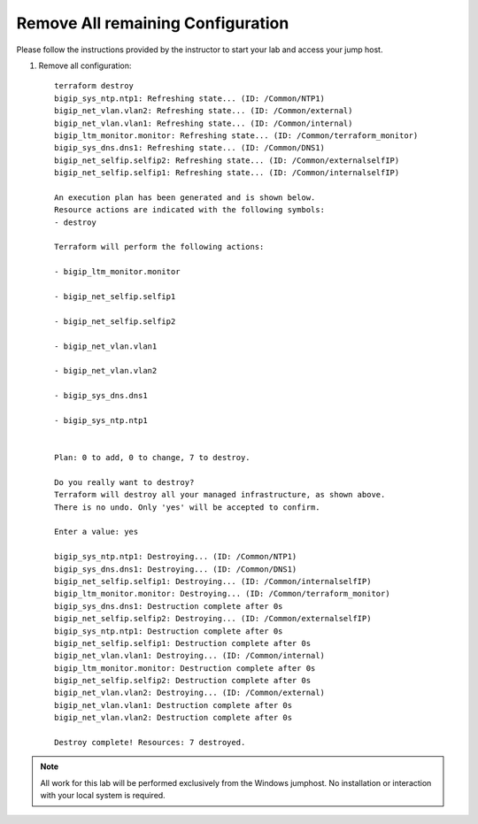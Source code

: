 Remove All remaining Configuration
----------------------------------


Please follow the instructions provided by the instructor to start your
lab and access your jump host.

#. Remove all configuration::

        terraform destroy
	bigip_sys_ntp.ntp1: Refreshing state... (ID: /Common/NTP1)
	bigip_net_vlan.vlan2: Refreshing state... (ID: /Common/external)
	bigip_net_vlan.vlan1: Refreshing state... (ID: /Common/internal)
	bigip_ltm_monitor.monitor: Refreshing state... (ID: /Common/terraform_monitor)
	bigip_sys_dns.dns1: Refreshing state... (ID: /Common/DNS1)
	bigip_net_selfip.selfip2: Refreshing state... (ID: /Common/externalselfIP)
	bigip_net_selfip.selfip1: Refreshing state... (ID: /Common/internalselfIP)

	An execution plan has been generated and is shown below.
	Resource actions are indicated with the following symbols:
  	- destroy

	Terraform will perform the following actions:

  	- bigip_ltm_monitor.monitor

  	- bigip_net_selfip.selfip1

  	- bigip_net_selfip.selfip2

  	- bigip_net_vlan.vlan1

  	- bigip_net_vlan.vlan2

  	- bigip_sys_dns.dns1

  	- bigip_sys_ntp.ntp1


	Plan: 0 to add, 0 to change, 7 to destroy.

	Do you really want to destroy?
  	Terraform will destroy all your managed infrastructure, as shown above.
  	There is no undo. Only 'yes' will be accepted to confirm.

  	Enter a value: yes

	bigip_sys_ntp.ntp1: Destroying... (ID: /Common/NTP1)
	bigip_sys_dns.dns1: Destroying... (ID: /Common/DNS1)
	bigip_net_selfip.selfip1: Destroying... (ID: /Common/internalselfIP)
	bigip_ltm_monitor.monitor: Destroying... (ID: /Common/terraform_monitor)
	bigip_sys_dns.dns1: Destruction complete after 0s
	bigip_net_selfip.selfip2: Destroying... (ID: /Common/externalselfIP)
	bigip_sys_ntp.ntp1: Destruction complete after 0s
	bigip_net_selfip.selfip1: Destruction complete after 0s
	bigip_net_vlan.vlan1: Destroying... (ID: /Common/internal)
	bigip_ltm_monitor.monitor: Destruction complete after 0s
	bigip_net_selfip.selfip2: Destruction complete after 0s
	bigip_net_vlan.vlan2: Destroying... (ID: /Common/external)
	bigip_net_vlan.vlan1: Destruction complete after 0s
	bigip_net_vlan.vlan2: Destruction complete after 0s

	Destroy complete! Resources: 7 destroyed.




.. NOTE::
	 All work for this lab will be performed exclusively from the Windows
	 jumphost. No installation or interaction with your local system is
	 required.
